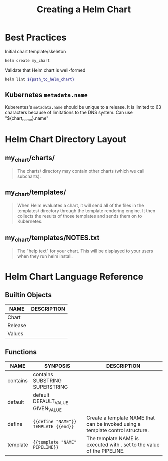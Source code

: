 :PROPERTIES:
:ID:       179d1292-f5d0-4eb8-ab2c-a5f2b29d360b
:ROAM_REFS: https://helm.sh/docs/chart_template_guide/getting_started/
:END:
#+title: Creating a Helm Chart

* Best Practices

#+caption: Initial chart template/skeleton
#+begin_src sh
helm create my_chart
#+end_src

#+caption: Validate that Helm chart is well-formed
#+begin_src sh
helm lint ${path_to_helm_chart}
#+end_src

** Kubernetes =metadata.name=

Kuberentes's =metadata.name= should be unique to a release.  It is limited to 63
characters because of limitations to the DNS system.  Can use "${chart_name}.name"

* Helm Chart Directory Layout

** my_chart/charts/

#+begin_quote
The charts/ directory may contain other charts (which we call subcharts).
#+end_quote

** my_chart/templates/

#+begin_quote
When Helm evaluates a chart, it will send all of the files in the templates/ directory
through the template rendering engine. It then collects the results of those templates and
sends them on to Kubernetes.
#+end_quote

** my_chart/templates/NOTES.txt

#+begin_quote
The "help text" for your chart. This will be displayed to your users when they run helm
install.
#+end_quote

* Helm Chart Language Reference

** Builtin Objects

| NAME    | DESCRIPTION |
|---------+-------------|
| Chart   |             |
| Release |             |
| Values  |             |

** Functions

| NAME     | SYNPOSIS                             | DESCRIPTION                                                                    |
|----------+--------------------------------------+--------------------------------------------------------------------------------|
| contains | contains SUBSTRING SUPERSTRING       |                                                                                |
| default  | default DEFAULT_VALUE GIVEN_VALUE    |                                                                                |
| define   | ={{define "NAME"}} TEMPLATE {{end}}= | Create a template NAME that can be invoked using a template control structure. |
| template | ={{template "NAME" PIPELINE}}=       | The template NAME is executed with . set to the value of the PIPELINE.         |
